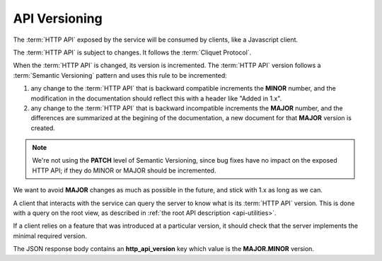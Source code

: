 .. _api-versioning:

##############
API Versioning
##############


The :term:`HTTP API` exposed by the service will be consumed by clients, like
a Javascript client.

The :term:`HTTP API` is subject to changes. It follows the
:term:`Cliquet Protocol`.

When the :term:`HTTP API` is changed, its version is incremented.
The :term:`HTTP API` version follows a :term:`Semantic Versioning`
pattern and uses this rule to be incremented:

1. any change to the :term:`HTTP API` that is backward compatible increments
   the **MINOR** number, and the modification in the documentation should reflect
   this with a header like "Added in 1.x".

2. any change to the :term:`HTTP API` that is backward incompatible increments
   the **MAJOR** number, and the differences are summarized at the begining of
   the documentation, a new document for that **MAJOR** version is created.

.. note::

   We're not using the **PATCH** level of Semantic Versioning,
   since bug fixes have no impact on the exposed HTTP API; if they do
   MINOR or MAJOR should be incremented.

We want to avoid **MAJOR** changes as much as possible in the future, and stick
with 1.x as long as we can.

A client that interacts with the service can query the server to know what
is its :term:`HTTP API` version. This is done with a query on the root view,
as described in :ref:`the root API description <api-utilities>`.

If a client relies on a feature that was introduced at a particular version,
it should check that the server implements the minimal required version.

The JSON response body contains an **http_api_version** key which value is
the **MAJOR.MINOR** version.

